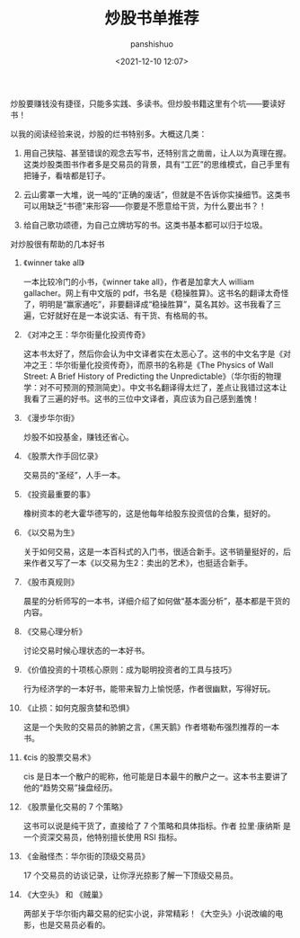 #+title: 炒股书单推荐
#+AUTHOR: panshishuo
#+date: <2021-12-10 12:07>

炒股要赚钱没有捷径，只能多实践、多读书。但炒股书籍这里有个坑——要读好书！

以我的阅读经验来说，炒股的烂书特别多。大概这几类：

1. 用自己狭隘、甚至错误的观念去写书，还特别言之凿凿，让人以为真理在握。这类炒股类图书作者多是交易员的背景，具有“工匠”的思维模式，自己手里有把锤子，看啥都是钉子。

2. 云山雾罩一大堆，说一吨的“正确的废话”，但就是不告诉你实操细节。这类书可以用缺乏“书德”来形容——你要是不愿意给干货，为什么要出书？！

3. 给自己歌功颂德，为自己立牌坊写的书。这类书基本都可以归于垃圾。

**** 对炒股很有帮助的几本好书

***** 《winner take all》
一本比较冷门的小书，《winner take all》，作者是加拿大人 william gallacher。网上有中文版的 pdf，书名是《稳操胜算》。这书名的翻译太奇怪了，明明是“赢家通吃”，非要翻译成“稳操胜算”，莫名其妙。这书我看了三遍，它好就好在是一本说实话、有干货、有格局的书。

***** 《对冲之王：华尔街量化投资传奇》
这本书太好了，然后你会认为中文译者实在太恶心了。这书的中文名字是《对冲之王：华尔街量化投资传奇》，而原书的名称是《The Physics of Wall Street: A Brief History of Predicting the Unpredictable》（华尔街的物理学：对不可预测的预测简史）。中文书名翻译得太烂了，差点让我错过这本让我看了三遍的好书。这书的三位中文译者，真应该为自己感到羞愧！

***** 《漫步华尔街》
炒股不如投基金，赚钱还省心。

***** 《股票大作手回忆录》
交易员的“圣经”，人手一本。

***** 《投资最重要的事》
橡树资本的老大霍华德写的，这是他每年给股东投资信的合集，挺好的。

***** 《以交易为生》
关于如何交易，这是一本百科式的入门书，很适合新手。这书销量挺好的，后来作者又写了一本《以交易为生2：卖出的艺术》，也挺适合新手。

***** 《股市真规则》
晨星的分析师写的一本书，详细介绍了如何做“基本面分析”，基本都是干货的内容。

***** 《交易心理分析》
讨论交易时候心理状态的一本好书。

***** 《价值投资的十项核心原则：成为聪明投资者的工具与技巧》
行为经济学的一本好书，能带来智力上愉悦感，作者很幽默，写得好玩。

***** 《止损：如何克服贪婪和恐惧》
这是一个失败的交易员的肺腑之言，《黑天鹅》作者塔勒布强烈推荐的一本书。

***** 《cis 的股票交易术》
cis 是日本一个散户的昵称，他可能是日本最牛的散户之一。这本书主要讲了他的“趋势交易”操盘经历。

***** 《股票量化交易的 7 个策略》
这书可以说是纯干货了，直接给了 7 个策略和具体指标。作者 拉里·康纳斯 是一个资深交易员，他特别擅长使用 RSI 指标。

***** 《金融怪杰：华尔街的顶级交易员》
17 个交易员的访谈记录，让你浮光掠影了解一下顶级交易员。

***** 《大空头》 和 《贼巢》
两部关于华尔街内幕交易的纪实小说，非常精彩！《大空头》小说改编的电影，也是交易员必看的。

